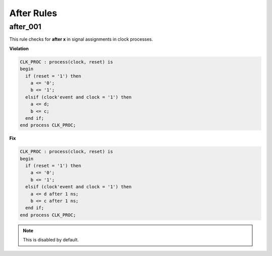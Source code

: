After Rules
-----------

after_001
#########

This rule checks for **after x** in signal assignments in clock processes.

**Violation**

.. code-block:: vhdl

   CLK_PROC : process(clock, reset) is
   begin
     if (reset = '1') then
       a <= '0';
       b <= '1';
     elsif (clock'event and clock = '1') then
       a <= d;
       b <= c;
     end if;
   end process CLK_PROC;

**Fix**

.. code-block:: vhdl

   CLK_PROC : process(clock, reset) is
   begin
     if (reset = '1') then
       a <= '0';
       b <= '1';
     elsif (clock'event and clock = '1') then
       a <= d after 1 ns;
       b <= c after 1 ns;
     end if;
   end process CLK_PROC;

.. NOTE::  This is disabled by default.
